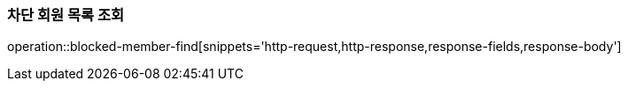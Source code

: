 [[member-blocked-list]]
=== 차단 회원 목록 조회

operation::blocked-member-find[snippets='http-request,http-response,response-fields,response-body']

